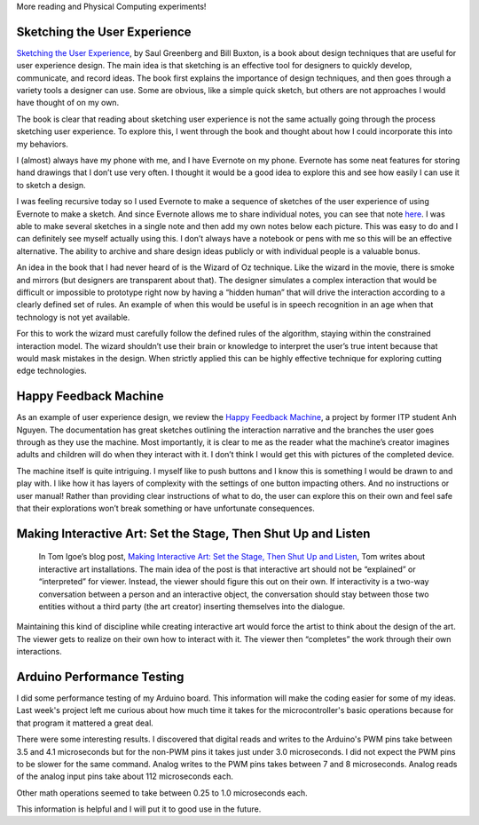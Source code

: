 .. title: User Experience and Interactivity
.. slug: user-experience-and-interactivity
.. date: 2017-10-10 22:35:44 UTC-04:00
.. tags: itp, physical computing
.. category:
.. link:
.. description: Physical Computing: User Experience and Interactivity
.. type: text


More reading and Physical Computing experiments!

Sketching the User Experience
-----------------------------

`Sketching the User Experience <https://www.amazon.com/Sketching-User-Experiences-Saul-Greenberg/dp/0123819598/>`_, by Saul Greenberg and Bill Buxton, is a book about design techniques that are useful for user experience design. The main idea is that sketching is an effective tool for designers to quickly develop, communicate, and record ideas. The book first explains the importance of design techniques, and then goes through a variety tools a designer can use. Some are obvious, like a simple quick sketch, but others are not approaches I would have thought of on my own.

The book is clear that reading about sketching user experience is not the same actually going through the process sketching user experience. To explore this, I went through the book and thought about how I could incorporate this into my behaviors.

I (almost) always have my phone with me, and I have Evernote on my phone. Evernote has some neat features for storing hand drawings that I don’t use very often. I thought it would be a good idea to explore this and see how easily I can use it to sketch a design.

.. TEASER_END

I was feeling recursive today so I used Evernote to make a sequence of sketches of the user experience of using Evernote to make a sketch. And since Evernote allows me to share individual notes, you can see that note `here <http://www.evernote.com/l/AazmWNj8IjNO74qLoBvSIlvtZvfEG1ux0_g/>`_. I was able to make several sketches in a single note and then add my own notes below each picture. This was easy to do and I can definitely see myself actually using this. I don’t always have a notebook or pens with me so this will be an effective alternative. The ability to archive and share design ideas publicly or with individual people is a valuable bonus.

An idea in the book that I had never heard of is the Wizard of Oz technique. Like the wizard in the movie, there is smoke and mirrors (but designers are transparent about that). The designer simulates a complex interaction that would be difficult or impossible to prototype right now by having a “hidden human” that will drive the interaction according to a clearly defined set of rules. An example of when this would be useful is in speech recognition in an age when that technology is not yet available.

For this to work the wizard must carefully follow the defined rules of the algorithm, staying within the constrained interaction model. The wizard shouldn’t use their brain or knowledge to interpret the user’s true intent because that would mask mistakes in the design. When strictly applied this can be highly effective technique for exploring cutting edge technologies.

Happy Feedback Machine
----------------------

As an example of user experience design, we review the `Happy Feedback Machine <http://www.kidmang.com/portfolio/projects/hfmDocumentation.html>`_, a project by former ITP student Anh Nguyen. The documentation has great sketches outlining the interaction narrative and the branches the user goes through as they use the machine. Most importantly, it is clear to me as the reader what the machine’s creator imagines adults and children will do when they interact with it. I don’t think I would get this with pictures of the completed device.

The machine itself is quite intriguing. I myself like to push buttons and I know this is something I would be drawn to and play with. I like how it has layers of complexity with the settings of one button impacting others. And no instructions or user manual! Rather than providing clear instructions of what to do, the user can explore this on their own and feel safe that their explorations won’t break something or have unfortunate consequences.

Making Interactive Art: Set the Stage, Then Shut Up and Listen
--------------------------------------------------------------

 In Tom Igoe’s blog post, `Making Interactive Art: Set the Stage, Then Shut Up and Listen <http://www.tigoe.net/blog/category/physicalcomputing/405/>`_, Tom writes about interactive art installations. The main idea of the post is that interactive art should not be “explained” or “interpreted” for viewer. Instead, the viewer should figure this out on their own. If interactivity is a two-way conversation between a person and an interactive object, the conversation should stay between those two entities without a third party (the art creator) inserting themselves into the dialogue.

Maintaining this kind of discipline while creating interactive art would force the artist to think about the design of the art. The viewer gets to realize on their own how to interact with it. The viewer then “completes” the work through their own interactions.

Arduino Performance Testing
---------------------------

I did some performance testing of my Arduino board. This information will make the coding easier for some of my ideas. Last week's project left me curious about how much time it takes for the microcontroller's basic operations because for that program it mattered a great deal.

There were some interesting results. I discovered that digital reads and writes to the Arduino's PWM pins take between 3.5 and 4.1 microseconds but for the non-PWM pins it takes just under 3.0 microseconds. I did not expect the PWM pins to be slower for the same command. Analog writes to the PWM pins takes between 7 and 8 microseconds. Analog reads of the analog input pins take about 112 microseconds each.

Other math operations seemed to take between 0.25 to 1.0 microseconds each.

This information is helpful and I will put it to good use in the future.
